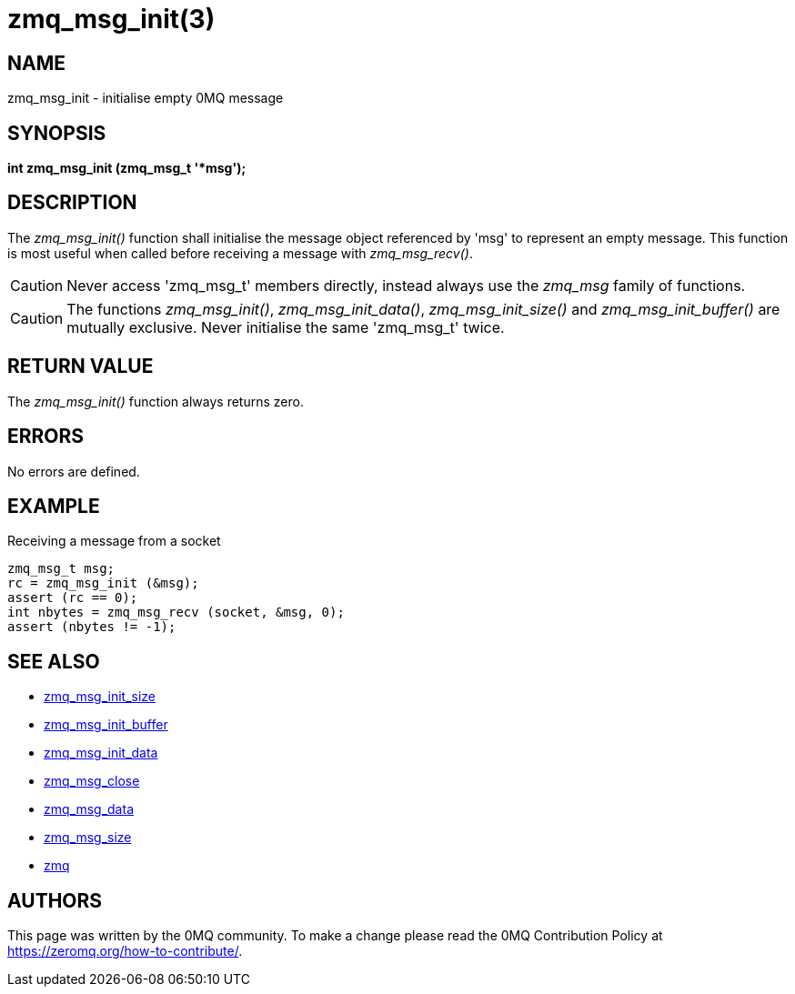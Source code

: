 = zmq_msg_init(3)


== NAME
zmq_msg_init - initialise empty 0MQ message


== SYNOPSIS
*int zmq_msg_init (zmq_msg_t '*msg');*


== DESCRIPTION
The _zmq_msg_init()_ function shall initialise the message object referenced by
'msg' to represent an empty message.  This function is most useful when called
before receiving a message with _zmq_msg_recv()_.

CAUTION: Never access 'zmq_msg_t' members directly, instead always use the
_zmq_msg_ family of functions.

CAUTION: The functions _zmq_msg_init()_, _zmq_msg_init_data()_,
_zmq_msg_init_size()_ and _zmq_msg_init_buffer()_ are mutually exclusive.
Never initialise the same 'zmq_msg_t' twice.


== RETURN VALUE
The _zmq_msg_init()_ function always returns zero.


== ERRORS
No errors are defined.


== EXAMPLE
.Receiving a message from a socket
----
zmq_msg_t msg;
rc = zmq_msg_init (&msg);
assert (rc == 0);
int nbytes = zmq_msg_recv (socket, &msg, 0);
assert (nbytes != -1);
----


== SEE ALSO
* xref:zmq_msg_init_size.adoc[zmq_msg_init_size]
* xref:zmq_msg_init_buffer.adoc[zmq_msg_init_buffer]
* xref:zmq_msg_init_data.adoc[zmq_msg_init_data]
* xref:zmq_msg_close.adoc[zmq_msg_close]
* xref:zmq_msg_data.adoc[zmq_msg_data]
* xref:zmq_msg_size.adoc[zmq_msg_size]
* xref:zmq.adoc[zmq]


== AUTHORS
This page was written by the 0MQ community. To make a change please
read the 0MQ Contribution Policy at <https://zeromq.org/how-to-contribute/>.

